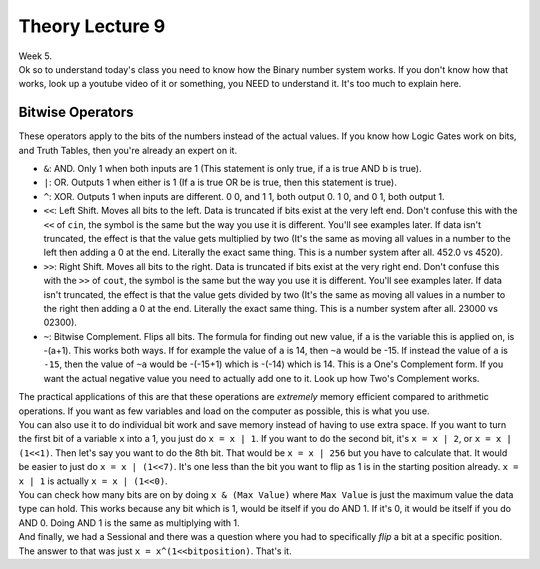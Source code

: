 .. _s1-pft-l09:

Theory Lecture 9
----------------

| Week 5.
| Ok so to understand today's class you need to know how the Binary number system works. If you don't know how that works, look up a youtube video of it or something, you NEED to understand it. It's too much to explain here.

.. _s1-pft-t010:

Bitwise Operators
^^^^^^^^^^^^^^^^^

| These operators apply to the bits of the numbers instead of the actual values. If you know how Logic Gates work on bits, and Truth Tables, then you're already an expert on it.
*    ``&``: AND. Only 1 when both inputs are 1 (This statement is only true, if a is true AND b is true).
*    ``|``: OR. Outputs 1 when either is 1 (If a is true OR be is true, then this statement is true).
*    ``^``: XOR. Outputs 1 when inputs are different. 0 0, and 1 1, both output 0. 1 0, and 0 1, both output 1.
*    ``<<``: Left Shift. Moves all bits to the left. Data is truncated if bits exist at the very left end. Don't confuse this with the ``<<`` of ``cin``, the symbol is the same but the way you use it is different. You'll see examples later. If data isn't truncated, the effect is that the value gets multiplied by two (It's the same as moving all values in a number to the left then adding a 0 at the end. Literally the exact same thing. This is a number system after all. 452.0 vs 4520).
*    ``>>``: Right Shift. Moves all bits to the right. Data is truncated if bits exist at the very right end. Don't confuse this with the ``>>`` of ``cout``, the symbol is the same but the way you use it is different. You'll see examples later. If data isn't truncated, the effect is that the value gets divided by two (It's the same as moving all values in a number to the right then adding a 0 at the end. Literally the exact same thing. This is a number system after all. 23000 vs 02300).
*    ``~``: Bitwise Complement. Flips all bits. The formula for finding out new value, if ``a`` is the variable this is applied on, is -(a+1). This works both ways. If for example the value of ``a`` is 14, then ``~a`` would be -15. If instead the value of ``a`` is ``-15``, then the value of ``~a`` would be -(-15+1) which is -(-14) which is 14. This is a One's Complement form. If you want the actual negative value you need to actually add one to it. Look up how Two's Complement works.
| The practical applications of this are that these operations are `extremely` memory efficient compared to arithmetic operations. If you want as few variables and load on the computer as possible, this is what you use.
| You can also use it to do individual bit work and save memory instead of having to use extra space. If you want to turn the first bit of a variable ``x`` into a 1, you just do ``x = x | 1``. If you want to do the second bit, it's ``x = x | 2``, or ``x = x | (1<<1)``. Then let's say you want to do the 8th bit. That would be ``x = x | 256`` but you have to calculate that. It would be easier to just do ``x = x | (1<<7)``. It's one less than the bit you want to flip as 1 is in the starting position already. ``x = x | 1`` is actually ``x = x | (1<<0)``.
| You can check how many bits are on by doing ``x & (Max Value)`` where ``Max Value`` is just the maximum value the data type can hold. This works because any bit which is 1, would be itself if you do AND 1. If it's 0, it would be itself if you do AND 0. Doing AND 1 is the same as multiplying with 1.
| And finally, we had a Sessional and there was a question where you had to specifically `flip` a bit at a specific position. The answer to that was just ``x = x^(1<<bitposition)``. That's it.

